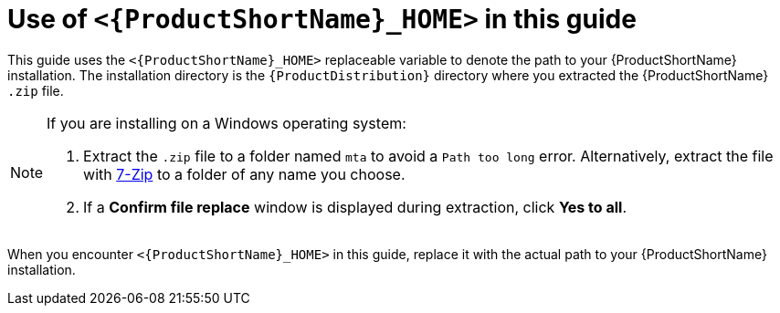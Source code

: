 // Module included in the following assemblies:
//
// * docs/rules-development-guide/master.adoc

:_content-type: CONCEPT
[id="about-home-var_{context}"]
= Use of `<{ProductShortName}_HOME>` in this guide

This guide uses the `<{ProductShortName}_HOME>` replaceable variable to denote the path to your {ProductShortName} installation. The installation directory is the `{ProductDistribution}` directory where you extracted the {ProductShortName} `.zip` file.

[NOTE]
====
If you are installing on a Windows operating system:

. Extract the `.zip` file to a folder named `mta` to avoid a `Path too long` error. Alternatively, extract the file with link:https://www.7-zip.org/download.html[7-Zip] to a folder of any name you choose.
. If a *Confirm file replace* window is displayed during extraction, click *Yes to all*.
====

When you encounter `<{ProductShortName}_HOME>` in this guide, replace it with the actual path to your {ProductShortName} installation.
